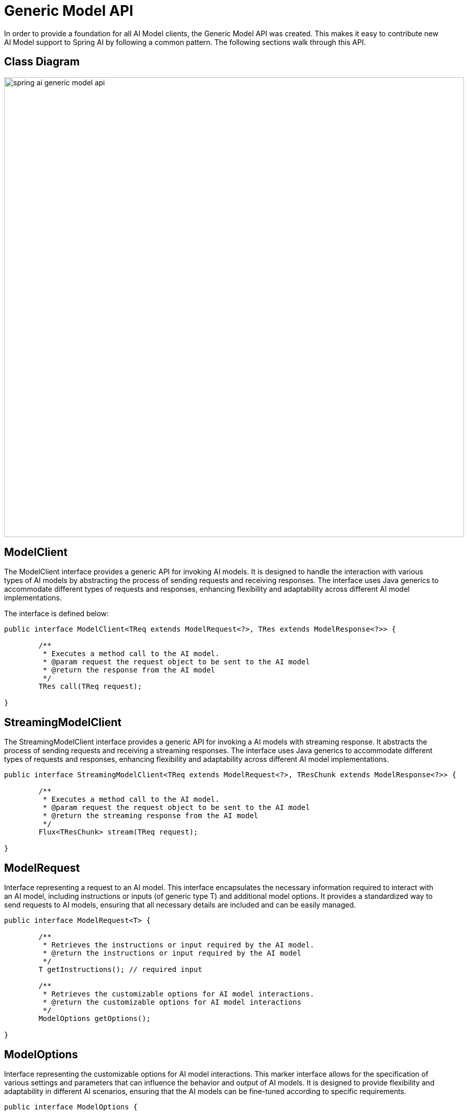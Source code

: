 [[generic-model-api]]
= Generic Model API

In order to provide a foundation for all AI Model clients, the Generic Model API was created.
This makes it easy to contribute new AI Model support to Spring AI by following a common pattern.
The following sections walk through this API.

== Class Diagram

image::spring-ai-generic-model-api.jpg[width=900, align="center"]

== ModelClient

The ModelClient interface provides a generic API for invoking AI models. It is designed to handle the interaction with various types of AI models by abstracting the process of sending requests and receiving responses. The interface uses Java generics to accommodate different types of requests and responses, enhancing flexibility and adaptability across different AI model implementations.

The interface is defined below:

[source,java]
----
public interface ModelClient<TReq extends ModelRequest<?>, TRes extends ModelResponse<?>> {

	/**
	 * Executes a method call to the AI model.
	 * @param request the request object to be sent to the AI model
	 * @return the response from the AI model
	 */
	TRes call(TReq request);

}
----

== StreamingModelClient

The StreamingModelClient interface provides a generic API for invoking a AI models with streaming response. It abstracts the process of sending requests and receiving a streaming responses. The interface uses Java generics to accommodate different types of requests and responses, enhancing flexibility and adaptability across different AI model implementations.

[source,java]
----
public interface StreamingModelClient<TReq extends ModelRequest<?>, TResChunk extends ModelResponse<?>> {

	/**
	 * Executes a method call to the AI model.
	 * @param request the request object to be sent to the AI model
	 * @return the streaming response from the AI model
	 */
	Flux<TResChunk> stream(TReq request);

}
----


== ModelRequest

Interface representing a request to an AI model. This interface encapsulates the necessary information required to interact with an AI model, including instructions or inputs (of generic type T) and additional model options. It provides a standardized way to send requests to AI models, ensuring that all necessary details are included and can be easily managed.

[source,java]
----
public interface ModelRequest<T> {

	/**
	 * Retrieves the instructions or input required by the AI model.
	 * @return the instructions or input required by the AI model
	 */
	T getInstructions(); // required input

	/**
	 * Retrieves the customizable options for AI model interactions.
	 * @return the customizable options for AI model interactions
	 */
	ModelOptions getOptions();

}
----

== ModelOptions

Interface representing the customizable options for AI model interactions. This marker interface allows for the specification of various settings and parameters that can influence the behavior and output of AI models. It is designed to provide flexibility and adaptability in different AI scenarios, ensuring that the AI models can be fine-tuned according to specific requirements.

[source,java]
----
public interface ModelOptions {

}
----

== ModelResponse

Interface representing the response received from an AI model. This interface provides methods to access the main result or a list of results generated by the AI model, along with the response metadata. It serves as a standardized way to encapsulate and manage the output from AI models, ensuring easy retrieval and processing of the generated information.

[source,java]
----
public interface ModelResponse<T extends ModelResult<?>> {

	/**
	 * Retrieves the result of the AI model.
	 * @return the result generated by the AI model
	 */
	T getResult();

	/**
	 * Retrieves the list of generated outputs by the AI model.
	 * @return the list of generated outputs
	 */
	List<T> getResults();

	/**
	 * Retrieves the response metadata associated with the AI model's response.
	 * @return the response metadata
	 */
	ResponseMetadata getMetadata();

}
----


== ModelResult
 This interface provides methods to access the main output of the AI model and the metadata associated with this result. It is designed to offer a standardized and comprehensive way to handle and interpret the outputs generated by AI models.

[source,java]
----
public interface ModelResult<T> {

	/**
	 * Retrieves the output generated by the AI model.
	 * @return the output generated by the AI model
	 */
	T getOutput();

	/**
	 * Retrieves the metadata associated with the result of an AI model.
	 * @return the metadata associated with the result
	 */
	ResultMetadata getMetadata();

}
----